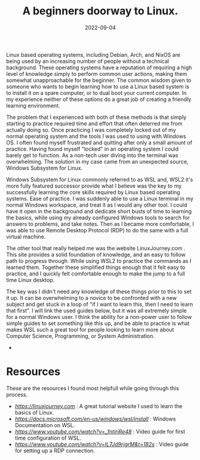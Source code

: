 #+date: 2022-09-04
#+title: A beginners doorway to Linux.
#+categories[]: Technology
#+tags[]: Linux, Linux_for_beginners

Linux based operating systems, including Debian, Arch, and NixOS are being used by an increasing number of people without a technical background. These operating systems have a reputation of requiring a high level of knowledge simply to perform common user actions, making them somewhat unapproachable for the beginner. The common wisdom given to someone who wants to begin learning how to use a Linux based system is to install it on a spare computer, or to dual boot your current computer. In my experience neither of these options do a great job of creating a friendly learning environment.

The problem that I experienced with both of these methods is that simply starting to practice required time and effort that often deterred me from actually doing so. Once practicing I was completely locked out of my normal operating system and the tools I was used to using with Windows OS. I often found myself frustrated and quitting after only a small amount of practice. Having found myself "locked" in an operating system I could barely get to function. As a non-tech user diving into the terminal was overwhelming. The solution in my case came from an unexpected source, Windows Subsystem for Linux.

Windows Subsystem for Linux commonly referred to as WSL and, WSL2 it's more fully featured successor provide what I believe was the key to my successfully learning the core skills required by Linux based operating systems. Ease of practice. I was suddenly able to use a Linux terminal in my normal Windows workspace, and treat it as I would any other tool. I could have it open in the background and dedicate short busts of time to learning the basics, while using my already configured Windows tools to search for answers to problems, and take notes. Then as I became more comfortable, I was able to use Remote Desktop Protocol (RDP) to do the same with a full virtual machine.

The other tool that really helped me was the website LinuxJourney.com . This site provides a solid foundation of knowledge, and an easy to follow path to progress through. While using WSL2 to practice the commands as I learned them. Together these simplified things enough that it felt easy to practice, and I quickly felt comfortable enough to make the jump to a full time Linux desktop.

 The key was I didn't need any knowledge of these things prior to this to set it up. It can be overwhelming to a novice to be confronted with a new subject and get stuck in a loop of "if I want to learn this, then I need to learn that first". I will link the used guides below, but it was all extremely simple for a normal Windows user. I think the ability for a non-power user to follow simple guides to set something like this up, and be able to practice is what makes WSL such a great tool for people looking to learn more about Computer Science, Programming, or System Administration.


-
* Resources
These are the resources I found most helpfull while going through this process.

- [[Linux Journey][https://linuxjourney.com]] : A great tutorial website I used to learn the basics of Linux.
- [[WSL Documentation][https://docs.microsoft.com/en-us/windows/wsl/install]] : Windows Documentation on WSL.
- [[WSL set up guide][https://www.youtube.com/watch?v=_fntjriRe48]] : Video guide for first time configuration of WSL.
- [[WSL RDP guide][https://www.youtube.com/watch?v=IL7Jd9rjgrM&t=182s]] : Video guide for setting up a RDP connection.
